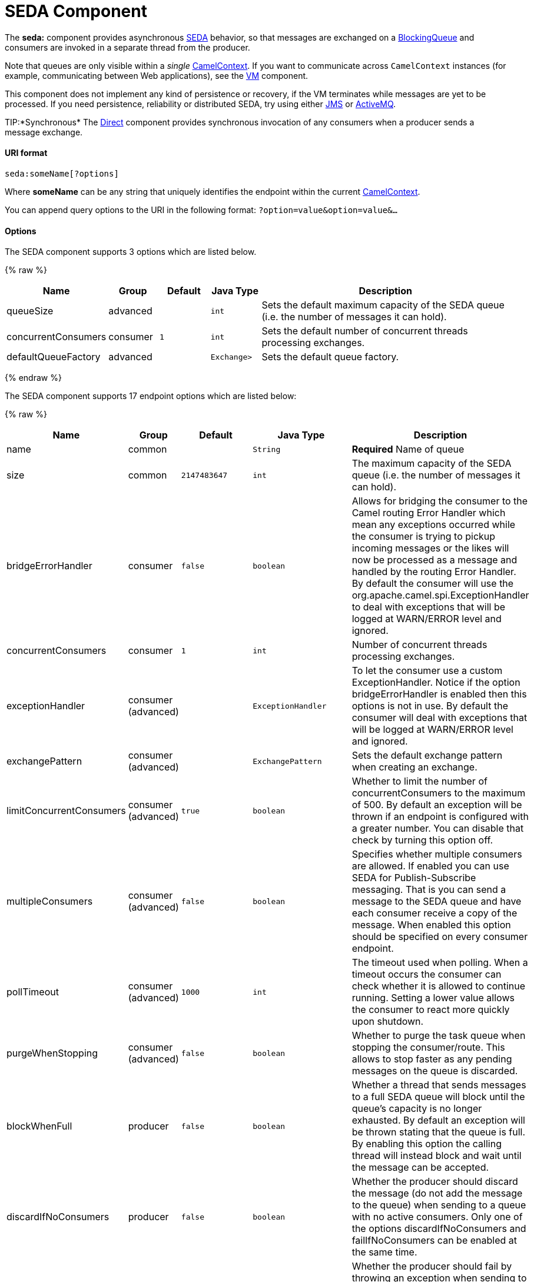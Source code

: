 # SEDA Component

The *seda:* component provides asynchronous
http://www.eecs.harvard.edu/~mdw/proj/seda/[SEDA] behavior, so that
messages are exchanged on a
http://java.sun.com/j2se/1.5.0/docs/api/java/util/concurrent/BlockingQueue.html[BlockingQueue]
and consumers are invoked in a separate thread from the producer.

Note that queues are only visible within a _single_
link:camelcontext.html[CamelContext]. If you want to communicate across
`CamelContext` instances (for example, communicating between Web
applications), see the link:vm.html[VM] component.

This component does not implement any kind of persistence or recovery,
if the VM terminates while messages are yet to be processed. If you need
persistence, reliability or distributed SEDA, try using either
link:jms.html[JMS] or link:activemq.html[ActiveMQ].

TIP:*Synchronous*
The link:direct.html[Direct] component provides synchronous invocation
of any consumers when a producer sends a message exchange.

[[SEDA-URIformat]]
URI format
^^^^^^^^^^

[source,java]
-----------------------
seda:someName[?options]
-----------------------

Where *someName* can be any string that uniquely identifies the endpoint
within the current link:camelcontext.html[CamelContext].

You can append query options to the URI in the following format:
`?option=value&option=value&…`

[[SEDA-Options]]
Options
^^^^^^^

// component options: START
The SEDA component supports 3 options which are listed below.



{% raw %}
[width="100%",cols="2,1,1m,1m,5",options="header"]
|=======================================================================
| Name | Group | Default | Java Type | Description
| queueSize | advanced |  | int | Sets the default maximum capacity of the SEDA queue (i.e. the number of messages it can hold).
| concurrentConsumers | consumer | 1 | int | Sets the default number of concurrent threads processing exchanges.
| defaultQueueFactory | advanced |  | Exchange> | Sets the default queue factory.
|=======================================================================
{% endraw %}
// component options: END


// endpoint options: START
The SEDA component supports 17 endpoint options which are listed below:

{% raw %}
[width="100%",cols="2,1,1m,1m,5",options="header"]
|=======================================================================
| Name | Group | Default | Java Type | Description
| name | common |  | String | *Required* Name of queue
| size | common | 2147483647 | int | The maximum capacity of the SEDA queue (i.e. the number of messages it can hold).
| bridgeErrorHandler | consumer | false | boolean | Allows for bridging the consumer to the Camel routing Error Handler which mean any exceptions occurred while the consumer is trying to pickup incoming messages or the likes will now be processed as a message and handled by the routing Error Handler. By default the consumer will use the org.apache.camel.spi.ExceptionHandler to deal with exceptions that will be logged at WARN/ERROR level and ignored.
| concurrentConsumers | consumer | 1 | int | Number of concurrent threads processing exchanges.
| exceptionHandler | consumer (advanced) |  | ExceptionHandler | To let the consumer use a custom ExceptionHandler. Notice if the option bridgeErrorHandler is enabled then this options is not in use. By default the consumer will deal with exceptions that will be logged at WARN/ERROR level and ignored.
| exchangePattern | consumer (advanced) |  | ExchangePattern | Sets the default exchange pattern when creating an exchange.
| limitConcurrentConsumers | consumer (advanced) | true | boolean | Whether to limit the number of concurrentConsumers to the maximum of 500. By default an exception will be thrown if an endpoint is configured with a greater number. You can disable that check by turning this option off.
| multipleConsumers | consumer (advanced) | false | boolean | Specifies whether multiple consumers are allowed. If enabled you can use SEDA for Publish-Subscribe messaging. That is you can send a message to the SEDA queue and have each consumer receive a copy of the message. When enabled this option should be specified on every consumer endpoint.
| pollTimeout | consumer (advanced) | 1000 | int | The timeout used when polling. When a timeout occurs the consumer can check whether it is allowed to continue running. Setting a lower value allows the consumer to react more quickly upon shutdown.
| purgeWhenStopping | consumer (advanced) | false | boolean | Whether to purge the task queue when stopping the consumer/route. This allows to stop faster as any pending messages on the queue is discarded.
| blockWhenFull | producer | false | boolean | Whether a thread that sends messages to a full SEDA queue will block until the queue's capacity is no longer exhausted. By default an exception will be thrown stating that the queue is full. By enabling this option the calling thread will instead block and wait until the message can be accepted.
| discardIfNoConsumers | producer | false | boolean | Whether the producer should discard the message (do not add the message to the queue) when sending to a queue with no active consumers. Only one of the options discardIfNoConsumers and failIfNoConsumers can be enabled at the same time.
| failIfNoConsumers | producer | false | boolean | Whether the producer should fail by throwing an exception when sending to a queue with no active consumers. Only one of the options discardIfNoConsumers and failIfNoConsumers can be enabled at the same time.
| timeout | producer | 30000 | long | Timeout (in milliseconds) before a SEDA producer will stop waiting for an asynchronous task to complete. You can disable timeout by using 0 or a negative value.
| waitForTaskToComplete | producer | IfReplyExpected | WaitForTaskToComplete | Option to specify whether the caller should wait for the async task to complete or not before continuing. The following three options are supported: Always Never or IfReplyExpected. The first two values are self-explanatory. The last value IfReplyExpected will only wait if the message is Request Reply based. The default option is IfReplyExpected.
| queue | advanced |  | BlockingQueue | Define the queue instance which will be used by the endpoint. This option is only for rare use-cases where you want to use a custom queue instance.
| synchronous | advanced | false | boolean | Sets whether synchronous processing should be strictly used or Camel is allowed to use asynchronous processing (if supported).
|=======================================================================
{% endraw %}
// endpoint options: END


[[SEDA-ChoosingBlockingQueueimplementation]]
Choosing BlockingQueue implementation
^^^^^^^^^^^^^^^^^^^^^^^^^^^^^^^^^^^^^

*Available as of Camel 2.12*

By default, the SEDA component always intantiates LinkedBlockingQueue,
but you can use different implementation, you can reference your own
BlockingQueue implementation, in this case the size option is not used

[source,java]
-----------------------------------------------------------
<bean id="arrayQueue" class="java.util.ArrayBlockingQueue">
<constructor-arg index="0" value="10" ><!-- size -->
<constructor-arg index="1" value="true" ><!-- fairness -->
</bean>
<!-- ... and later -->
<from>seda:array?queue=#arrayQueue</from>
-----------------------------------------------------------

Or you can reference a BlockingQueueFactory implementation, 3
implementations are provided LinkedBlockingQueueFactory,
ArrayBlockingQueueFactory and PriorityBlockingQueueFactory:

[source,java]
-----------------------------------------------------------------------------------------------------
<bean id="priorityQueueFactory" class="org.apache.camel.component.seda.PriorityBlockingQueueFactory">
<property name="comparator">
<bean class="org.apache.camel.demo.MyExchangeComparator" />
</property>
</bean>
<!-- ... and later -->
<from>seda:priority?queueFactory=#priorityQueueFactory&size=100</from>
-----------------------------------------------------------------------------------------------------

[[SEDA-UseofRequestReply]]
Use of Request Reply
^^^^^^^^^^^^^^^^^^^^

The link:seda.html[SEDA] component supports using
link:request-reply.html[Request Reply], where the caller will wait for
the link:async.html[Async] route to complete. For instance:

[source,java]
-------------------------------------------------------------------------
from("mina:tcp://0.0.0.0:9876?textline=true&sync=true").to("seda:input");

from("seda:input").to("bean:processInput").to("bean:createResponse");
-------------------------------------------------------------------------

In the route above, we have a TCP listener on port 9876 that accepts
incoming requests. The request is routed to the `seda:input` queue. As
it is a link:request-reply.html[Request Reply] message, we wait for the
response. When the consumer on the `seda:input` queue is complete, it
copies the response to the original message response.

NOTE:*until 2.2: Works only with 2 endpoints*
Using link:request-reply.html[Request Reply] over link:seda.html[SEDA]
or link:vm.html[VM] only works with 2 endpoints. You *cannot* chain
endpoints by sending to A -> B -> C etc. Only between A -> B. The reason
is the implementation logic is fairly simple. To support 3+ endpoints
makes the logic much more complex to handle ordering and notification
between the waiting threads properly.
This has been improved in *Camel 2.3* onwards, which allows you to chain
as many endpoints as you like.

[[SEDA-Concurrentconsumers]]
Concurrent consumers
^^^^^^^^^^^^^^^^^^^^

By default, the SEDA endpoint uses a single consumer thread, but you can
configure it to use concurrent consumer threads. So instead of thread
pools you can use:

[source,java]
---------------------------------------------------------
from("seda:stageName?concurrentConsumers=5").process(...)
---------------------------------------------------------

As for the difference between the two, note a _thread pool_ can
increase/shrink dynamically at runtime depending on load, whereas the
number of concurrent consumers is always fixed.

[[SEDA-Threadpools]]
Thread pools
^^^^^^^^^^^^

Be aware that adding a thread pool to a SEDA endpoint by doing something
like:

[source,java]
---------------------------------------------
from("seda:stageName").thread(5).process(...)
---------------------------------------------

Can wind up with two `BlockQueues`: one from the SEDA endpoint, and one
from the workqueue of the thread pool, which may not be what you want.
Instead, you might wish to configure a link:direct.html[Direct] endpoint
with a thread pool, which can process messages both synchronously and
asynchronously. For example:

[source,java]
-----------------------------------------------
from("direct:stageName").thread(5).process(...)
-----------------------------------------------

You can also directly configure number of threads that process messages
on a SEDA endpoint using the `concurrentConsumers` option.

[[SEDA-Sample]]
Sample
^^^^^^

In the route below we use the SEDA queue to send the request to this
async queue to be able to send a fire-and-forget message for further
processing in another thread, and return a constant reply in this thread
to the original caller.

Here we send a Hello World message and expects the reply to be OK.

The "Hello World" message will be consumed from the SEDA queue from
another thread for further processing. Since this is from a unit test,
it will be sent to a `mock` endpoint where we can do assertions in the
unit test.

[[SEDA-UsingmultipleConsumers]]
Using multipleConsumers
^^^^^^^^^^^^^^^^^^^^^^^

*Available as of Camel 2.2*

In this example we have defined two consumers and registered them as
spring beans.

Since we have specified *multipleConsumers=true* on the seda foo
endpoint we can have those two consumers receive their own copy of the
message as a kind of pub-sub style messaging.

As the beans are part of an unit test they simply send the message to a
mock endpoint, but notice how we can use @Consume to consume from the
seda queue.

[[SEDA-Extractingqueueinformation.]]
Extracting queue information.
^^^^^^^^^^^^^^^^^^^^^^^^^^^^^

If needed, information such as queue size, etc. can be obtained without
using JMX in this fashion:

[source,java]
-----------------------------------------------------
SedaEndpoint seda = context.getEndpoint("seda:xxxx");
int size = seda.getExchanges().size();
-----------------------------------------------------

[[SEDA-SeeAlso]]
See Also
^^^^^^^^

* link:configuring-camel.html[Configuring Camel]
* link:component.html[Component]
* link:endpoint.html[Endpoint]
* link:getting-started.html[Getting Started]

* link:vm.html[VM]
* link:disruptor.html[Disruptor]
* link:direct.html[Direct]
* link:async.html[Async]

